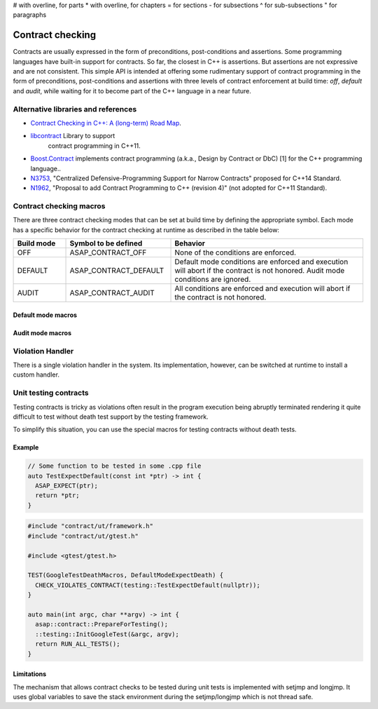 .. Structure conventions
# with overline, for parts
* with overline, for chapters
= for sections
- for subsections
^ for sub-subsections
" for paragraphs

*****************
Contract checking
*****************

Contracts are usually expressed in the form of preconditions, post-conditions
and assertions. Some programming languages have built-in support for contracts.
So far, the closest in C++ is assertions. But assertions are not expressive and
are not consistent. This simple API is intended at offering some rudimentary
support of contract programming in the form of preconditions, post-conditions
and assertions with three levels of contract enforcement at build time: `off`,
`default` and `audit`, while waiting for it to become part of the C++ language
in a near future.

Alternative libraries and references
====================================

- `Contract Checking in C++: A (long-term) Road Map
  <http://www.open-std.org/jtc1/sc22/wg21/docs/papers/2018/p1332r0.txt>`_.

- `libcontract <https://github.com/alexeiz/contract>`_ Library to support
   contract programming in C++11.

- `Boost.Contract
  <https://www.boost.org/doc/libs/1_78_0/libs/contract/doc/html/index.html>`_
  implements contract programming (a.k.a., Design by Contract or DbC) [1] for
  the C++ programming language..

- `N3753 <http://www.open-std.org/jtc1/sc22/wg21/docs/papers/2013/n3753.pdf>`_,
  "Centralized Defensive-Programming Support for Narrow Contracts" proposed for
  C++14 Standard.

- `N1962 <http://www.open-std.org/jtc1/sc22/wg21/docs/papers/2006/n1962.html>`_,
  "Proposal to add Contract Programming to C++ (revision 4)" (not adopted for
  C++11 Standard).

Contract checking macros
========================

There are three contract checking modes that can be set at build time by
defining the appropriate symbol. Each mode has a specific behavior for the
contract checking at runtime as described in the table below:

.. list-table::
  :header-rows: 1
  :widths: 15 30 55

  * - Build mode
    - Symbol to be defined
    - Behavior

  * - OFF
    - ASAP_CONTRACT_OFF
    - None of the conditions are enforced.

  * - DEFAULT
    - ASAP_CONTRACT_DEFAULT
    - Default mode conditions are enforced and execution will abort if the
      contract is not honored. Audit mode conditions are ignored.

  * - AUDIT
    - ASAP_CONTRACT_AUDIT
    - All conditions are enforced and execution will abort if the contract is
      not honored.

Default mode macros
-------------------

.. doxygendefine:: ASAP_EXPECT

.. doxygendefine:: ASAP_ENSURE

.. doxygendefine:: ASAP_ASSERT

Audit mode macros
-------------------

.. doxygendefine:: ASAP_EXPECT_AUDIT

.. doxygendefine:: ASAP_ENSURE_AUDIT

.. doxygendefine:: ASAP_ASSERT_AUDIT

Violation Handler
=================

There is a single violation handler in the system. Its implementation, however,
can be switched at runtime to install a custom handler.

.. doxygenfunction:: GetViolationHandler

.. doxygenclass:: asap::contract::ViolationHandler
   :members:

Unit testing contracts
======================

Testing contracts is tricky as violations often result in the program execution
being abruptly terminated rendering it quite difficult to test without death
test support by the testing framework.

To simplify this situation, you can use the special macros for testing contracts
without death tests.

.. doxygendefine:: CHECK_VIOLATES_CONTRACT

.. doxygendefine:: EXPECT_VIOLATES_CONTRACT

.. doxygendefine:: ASSERT_VIOLATES_CONTRACT

Example
-------

.. code-block:: c++

  // Some function to be tested in some .cpp file
  auto TestExpectDefault(const int *ptr) -> int {
    ASAP_EXPECT(ptr);
    return *ptr;
  }

.. code-block:: c++

  #include "contract/ut/framework.h"
  #include "contract/ut/gtest.h"

  #include <gtest/gtest.h>

  TEST(GoogleTestDeathMacros, DefaultModeExpectDeath) {
    CHECK_VIOLATES_CONTRACT(testing::TestExpectDefault(nullptr));
  }

  auto main(int argc, char **argv) -> int {
    asap::contract::PrepareForTesting();
    ::testing::InitGoogleTest(&argc, argv);
    return RUN_ALL_TESTS();
  }

Limitations
-----------

The mechanism that allows contract checks to be tested during unit tests is
implemented with setjmp and longjmp. It uses global variables to save the stack
environment during the setjmp/longjmp which is not thread safe.
